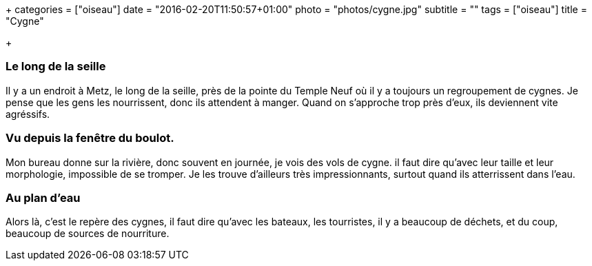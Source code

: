 +++
categories = ["oiseau"]
date = "2016-02-20T11:50:57+01:00"
photo = "photos/cygne.jpg"
subtitle = ""
tags = ["oiseau"]
title = "Cygne"

+++

=== Le long de la seille

Il y a un endroit à Metz, le long de la seille, près de la pointe du Temple Neuf où il y a toujours un regroupement de cygnes.
Je pense que les gens les nourrissent, donc ils attendent à manger. Quand on s'approche trop près d'eux, ils deviennent vite agréssifs.

=== Vu depuis la fenêtre du boulot.

Mon bureau donne sur la rivière, donc souvent en journée, je vois des vols de cygne. il faut dire qu'avec leur taille et leur morphologie, impossible de se tromper. Je les trouve d'ailleurs très impressionnants, surtout quand ils atterrissent dans l'eau.

=== Au plan d'eau

Alors là, c'est le repère des cygnes, il faut dire qu'avec les bateaux, les tourristes, il y a beaucoup de déchets, et du coup, beaucoup de sources de nourriture.

